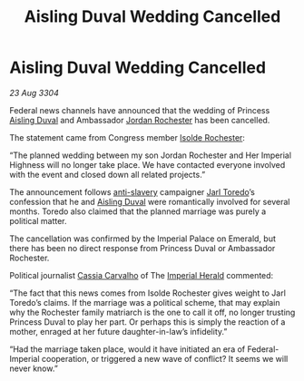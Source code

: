 :PROPERTIES:
:ID:       cd10974e-3d35-4426-a594-9453714cfb3e
:END:
#+title: Aisling Duval Wedding Cancelled
#+filetags: :3304:galnet:

* Aisling Duval Wedding Cancelled

/23 Aug 3304/

Federal news channels have announced that the wedding of Princess [[id:b402bbe3-5119-4d94-87ee-0ba279658383][Aisling Duval]] and Ambassador [[id:81c5c161-1553-44f0-b5fb-c4a58f1f71d7][Jordan Rochester]] has been cancelled. 

The statement came from Congress member [[id:cdb2224f-eb0b-45d0-b37f-9daccae07c32][Isolde Rochester]]:  

“The planned wedding between my son Jordan Rochester and Her Imperial
Highness will no longer take place. We have contacted everyone
involved with the event and closed down all related projects.”

The announcement follows [[id:11c82a20-33a7-444f-977c-0ea2f666c25b][anti-slavery]] campaigner [[id:5fdbd5d4-1f5f-4984-8876-4bee1d590dd7][Jarl Toredo]]’s
confession that he and [[id:b402bbe3-5119-4d94-87ee-0ba279658383][Aisling Duval]] were romantically involved for
several months. Toredo also claimed that the planned marriage was
purely a political matter.

The cancellation was confirmed by the Imperial Palace on Emerald, but
there has been no direct response from Princess Duval or Ambassador
Rochester.

Political journalist [[id:745efc38-c548-40c0-81d2-82973c604d37][Cassia Carvalho]] of The [[id:626a18d7-ad16-4093-b9be-d9dc1940594b][Imperial Herald]] commented:

“The fact that this news comes from Isolde Rochester gives weight to
Jarl Toredo’s claims. If the marriage was a political scheme, that may
explain why the Rochester family matriarch is the one to call it off,
no longer trusting Princess Duval to play her part. Or perhaps this is
simply the reaction of a mother, enraged at her future
daughter-in-law’s infidelity.”

“Had the marriage taken place, would it have initiated an era of
Federal-Imperial cooperation, or triggered a new wave of conflict? It
seems we will never know.”
